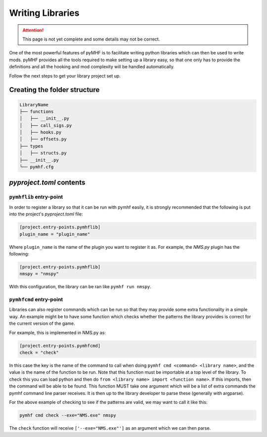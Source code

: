Writing Libraries
=================

.. attention::
    This page is not yet complete and some details may not be correct.

One of the most powerful features of pyMHF is to facilitate writing python libraries which can then be used to write mods.
pyMHF provides all the tools required to make setting up a library easy, so that one only has to provide the definitions and all the hooking and mod complexity will be handled automatically.

Follow the next steps to get your library project set up.

Creating the folder structure
-----------------------------

.. code::

    LibraryName
    ├── functions
    │   ├── __init__.py
    │   ├── call_sigs.py
    │   ├── hooks.py
    │   ├── offsets.py
    ├── types
    │   ├── structs.py
    ├── __init__.py
    └── pymhf.cfg


`pyproject.toml` contents
-------------------------

``pymhflib`` entry-point
~~~~~~~~~~~~~~~~~~~~~~~~

In order to register a library so that it can be run with pymhf easily, it is strongly recommended that the following is put into the project's `pyproject.toml` file:

.. code-block:: toml

    [project.entry-points.pymhflib]
    plugin_name = "plugin_name"

Where ``plugin_name`` is the name of the plugin you want to register it as.
For example, the `NMS.py` plugin has the following:

.. code-block:: toml

    [project.entry-points.pymhflib]
    nmspy = "nmspy"

With this configuration, the library can be ran like ``pymhf run nmspy``.

``pymhfcmd`` entry-point
~~~~~~~~~~~~~~~~~~~~~~~~

Libraries can also register commands which can be run so that they may provide some extra functionality in a simple way. An example might be to have some function which checks whether the patterns the library provides is correct for the current version of the game.

For example, this is implemented in NMS.py as:

.. code-block:: toml

    [project.entry-points.pymhfcmd]
    check = "check"

In this case the key is the name of the command to call when doing ``pymhf cmd <command> <library name>``, and the value is the name of the function to be run.
Note that this function must be importable at a top level of the library. To check this you can load python and then do ``from <library name> import <function name>``. If this imports, then the command will be able to be found.
This function MUST take one argument which will be a list of extra commands the pymhf command line parser receives. It is then up to the library developer to parse these (generally with argparse).

For the above example of checking to see if the patterns are valid, we may want to call it like this:

.. code::

    pymhf cmd check --exe="NMS.exe" nmspy

The ``check`` function will receive ``['--exe="NMS.exe"']`` as an argument which we can then parse.
